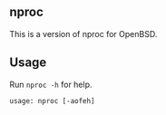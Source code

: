 ** nproc
This is a version of nproc for OpenBSD.

** Usage
Run =nproc -h= for help.
#+begin_src text
usage: nproc [-aofeh]
#+end_src

